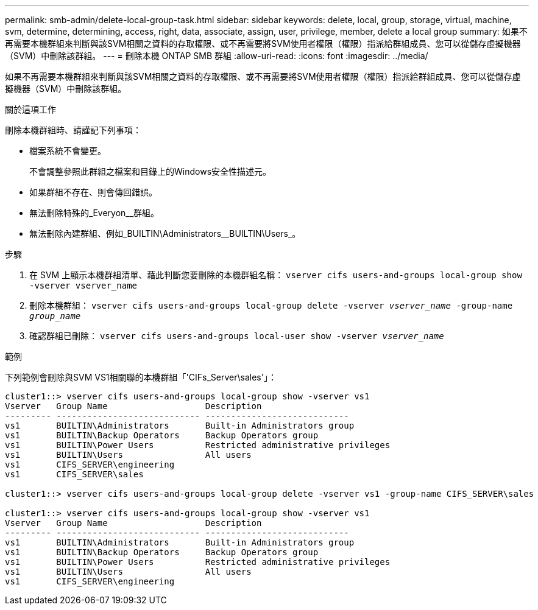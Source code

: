 ---
permalink: smb-admin/delete-local-group-task.html 
sidebar: sidebar 
keywords: delete, local, group, storage, virtual, machine, svm, determine, determining, access, right, data, associate, assign, user, privilege, member, delete a local group 
summary: 如果不再需要本機群組來判斷與該SVM相關之資料的存取權限、或不再需要將SVM使用者權限（權限）指派給群組成員、您可以從儲存虛擬機器（SVM）中刪除該群組。 
---
= 刪除本機 ONTAP SMB 群組
:allow-uri-read: 
:icons: font
:imagesdir: ../media/


[role="lead"]
如果不再需要本機群組來判斷與該SVM相關之資料的存取權限、或不再需要將SVM使用者權限（權限）指派給群組成員、您可以從儲存虛擬機器（SVM）中刪除該群組。

.關於這項工作
刪除本機群組時、請謹記下列事項：

* 檔案系統不會變更。
+
不會調整參照此群組之檔案和目錄上的Windows安全性描述元。

* 如果群組不存在、則會傳回錯誤。
* 無法刪除特殊的_Everyon__群組。
* 無法刪除內建群組、例如_BUILTIN\Administrators__BUILTIN\Users_。


.步驟
. 在 SVM 上顯示本機群組清單、藉此判斷您要刪除的本機群組名稱： `vserver cifs users-and-groups local-group show -vserver vserver_name`
. 刪除本機群組： `vserver cifs users-and-groups local-group delete -vserver _vserver_name_ ‑group-name _group_name_`
. 確認群組已刪除： `vserver cifs users-and-groups local-user show -vserver _vserver_name_`


.範例
下列範例會刪除與SVM VS1相關聯的本機群組「'CIFs_Server\sales'」：

[listing]
----
cluster1::> vserver cifs users-and-groups local-group show -vserver vs1
Vserver   Group Name                   Description
--------- ---------------------------- ----------------------------
vs1       BUILTIN\Administrators       Built-in Administrators group
vs1       BUILTIN\Backup Operators     Backup Operators group
vs1       BUILTIN\Power Users          Restricted administrative privileges
vs1       BUILTIN\Users                All users
vs1       CIFS_SERVER\engineering
vs1       CIFS_SERVER\sales

cluster1::> vserver cifs users-and-groups local-group delete -vserver vs1 -group-name CIFS_SERVER\sales

cluster1::> vserver cifs users-and-groups local-group show -vserver vs1
Vserver   Group Name                   Description
--------- ---------------------------- ----------------------------
vs1       BUILTIN\Administrators       Built-in Administrators group
vs1       BUILTIN\Backup Operators     Backup Operators group
vs1       BUILTIN\Power Users          Restricted administrative privileges
vs1       BUILTIN\Users                All users
vs1       CIFS_SERVER\engineering
----